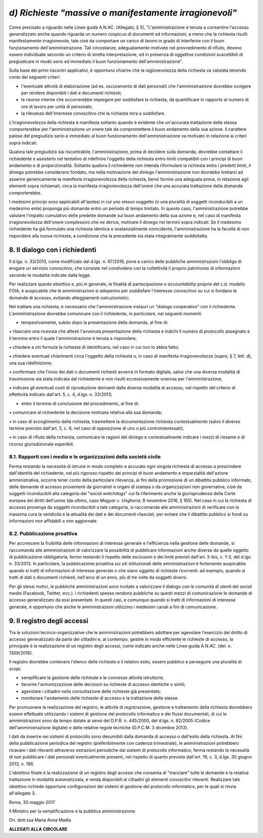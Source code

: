 .. _d-richieste-massive-o-manifestamente-irragionevoli:

*d) Richieste "massive o manifestamente irragionevoli"*
=======================================================

Come precisato a riguardo nelle Linee guida A.N.AC. (Allegato, § 5), "L'amministrazione è tenuta a consentire l'accesso generalizzato anche quando riguarda un numero cospicuo di documenti ed informazioni, a meno che la richiesta risulti manifestamente irragionevole, tale cioè da comportare un carico di lavoro in grado di interferire con il buon funzionamento dell'amministrazione. Tali circostanze, adeguatamente motivate nel provvedimento di rifiuto, devono essere individuate secondo un criterio di stretta interpretazione, ed in presenza di oggettive condizioni suscettibili di pregiudicare in modo serio ed immediato il buon funzionamento dell'amministrazione".

Sulla base dei primi riscontri applicativi, è opportuno chiarire che la ragionevolezza della richiesta va valutata tenendo conto dei seguenti criteri:

-  l'eventuale attività di elaborazione (ad es. oscuramento di dati personali) che l'amministrazione dovrebbe svolgere per rendere disponibili i dati e documenti richiesti;

-  le risorse interne che occorrerebbe impiegare per soddisfare la richiesta, da quantificare in rapporto al numero di ore di lavoro per unità di personale;

-  la rilevanza dell'interesse conoscitivo che la richiesta mira a soddisfare.

L'irragionevolezza della richiesta è manifesta soltanto quando è evidente che un'accurata trattazione della stessa comporterebbe per l'amministrazione un onere tale da compromettere il buon andamento della sua azione. Il carattere palese del pregiudizio serio e immediato al buon funzionamento dell'amministrazione va motivato in relazione ai criteri sopra indicati.

Qualora tale pregiudizio sia riscontrabile, l'amministrazione, prima di decidere sulla domanda, dovrebbe contattare il richiedente e assisterlo nel tentativo di ridefinire l'oggetto della richiesta entro limiti compatibili con i principi di buon andamento e di proporzionalità. Soltanto qualora il richiedente non intenda riformulare la richiesta entro i predetti limiti, il diniego potrebbe considerarsi fondato, ma nella motivazione del diniego l'amministrazione non dovrebbe limitarsi ad asserire genericamente la manifesta irragionevolezza della richiesta, bensì fornire una adeguata prova, in relazione agli elementi sopra richiamati, circa la manifesta irragionevolezza dell'onere che una accurata trattazione della domanda comporterebbe.

I medesimi principi sono applicabili all'ipotesi in cui uno stesso soggetto (o una pluralità di soggetti riconducibili a un medesimo ente) proponga più domande entro un periodo di tempo limitato. In questo caso, l'amministrazione potrebbe valutare l'impatto cumulativo delle predette domande sul buon andamento della sua azione e, nel caso di manifesta irragionevolezza dell'onere complessivo che ne deriva, motivare il diniego nei termini sopra indicati. Se il medesimo richiedente ha già formulato una richiesta identica o sostanzialmente coincidente, l'amministrazione ha la facoltà di non rispondere alla nuova richiesta, a condizione che la precedente sia stata integralmente soddisfatta.

.. _il-dialogo-con-i-richiedenti:

8. Il dialogo con i richiedenti 
--------------------------------

Il d.lgs. n. 33/2013, come modificato dal d.lgs. n. 97/2016, pone a carico delle pubbliche amministrazioni l'obbligo di erogare un servizio conoscitivo, che consiste nel condividere con la collettività il proprio patrimonio di informazioni secondo le modalità indicate dalla legge.

Per realizzare questo obiettivo e, più in generale, le finalità di partecipazione e *accountability* proprie del c.d. modello FOIA, è auspicabile che le amministrazioni si adoperino per soddisfare l'interesse conoscitivo su cui si fondano le domande di accesso, evitando atteggiamenti ostruzionistici.

Nel trattare una richiesta, è necessario che l'amministrazione instauri un "dialogo cooperativo" con il richiedente. L'amministrazione dovrebbe comunicare con il richiedente, in particolare, nei seguenti momenti:

-  tempestivamente, subito dopo la presentazione della domanda, al fine di:

▪ rilasciare una ricevuta che attesti l'avvenuta presentazione della richiesta e indichi il numero di protocollo assegnato e il termine entro il quale l'amministrazione è tenuta a rispondere;

▪ chiedere a chi formula la richiesta di identificarsi, nel caso in cui non lo abbia fatto;

▪ chiedere eventuali chiarimenti circa l'oggetto della richiesta o, in caso di manifesta irragionevolezza (*supra*, § 7, lett. *d*), una sua ridefinizione;

▪ confermare che l'invio dei dati o documenti richiesti avverrà in formato digitale, salvo che una diversa modalità di trasmissione sia stata indicata dal richiedente e non risulti eccessivamente onerosa per l'amministrazione;

▪ indicare gli eventuali costi di riproduzione derivanti dalle diverse modalità di accesso, nel rispetto del criterio di effettività indicato dall'art. 5, c. 4, d.lgs. n. 33/2013;

-  entro il termine di conclusione del procedimento, al fine di:

▪ comunicare al richiedente la decisione motivata relativa alla sua domanda;

▪ in caso di accoglimento della richiesta, trasmettere la documentazione richiesta contestualmente (salvo il diverso termine previsto dall'art. 5, c. 6, nel caso di opposizione di uno o più controinteressati);

▪ in caso di rifiuto della richiesta, comunicare le ragioni del diniego e contestualmente indicare i mezzi di riesame e di ricorso giurisdizionale esperibili.

.. _rapporti-con-i-media-e-le-organizzazioni-della-società-civile:

8.1. Rapporti con i *media* e le organizzazioni della società civile 
~~~~~~~~~~~~~~~~~~~~~~~~~~~~~~~~~~~~~~~~~~~~~~~~~~~~~~~~~~~~~~~~~~~~~

Ferma restando la necessità di istruire in modo completo e accurato ogni singola richiesta di accesso a prescindere dall'identità del richiedente, nel più rigoroso rispetto dei principi di buon andamento e imparzialità dell'azione amministrativa, occorre tener conto della particolare rilevanza, ai fini della promozione di un dibattito pubblico informato, delle domande di accesso provenienti da giornalisti e organi di stampa o da organizzazioni non governative, cioè da soggetti riconducibili alla categoria dei "*social watchdogs*" cui fa riferimento anche la giurisprudenza della Corte europea dei diritti dell'uomo (da ultimo, caso *Magyar c. Ungheria*, 8 novembre 2016, § 165). Nel caso in cui la richiesta di accesso provenga da soggetti riconducibili a tale categoria, si raccomanda alle amministrazioni di verificare con la massima cura la veridicità e la attualità dei dati e dei documenti rilasciati, per evitare che il dibattito pubblico si fondi su informazioni non affidabili o non aggiornate.

.. _pubblicazione-proattiva:

8.2. Pubblicazione proattiva 
~~~~~~~~~~~~~~~~~~~~~~~~~~~~~

Per accrescere la fruibilità delle informazioni di interesse generale e l'efficienza nella gestione delle domande, si raccomanda alle amministrazioni di valorizzare la possibilità di pubblicare informazioni anche diverse da quelle oggetto di pubblicazione obbligatoria, fermo restando il rispetto delle esclusioni e dei limiti previsti dall'art. 5-\ *bis*, c. 1-3, del d.lgs. n. 33/2013. In particolare, la pubblicazione proattiva sui siti istituzionali delle amministrazioni è fortemente auspicabile quando si tratti di informazioni di interesse generale o che siano oggetto di richieste ricorrenti: ad esempio, quando si tratti di dati o documenti richiesti, nell'arco di un anno, più di tre volte da soggetti diversi.

Per gli stessi motivi, le pubbliche amministrazioni sono invitate a valorizzare il dialogo con le comunità di utenti dei *social media* (Facebook, Twitter, ecc.). I richiedenti spesso rendono pubbliche su questi mezzi di comunicazione le domande di accesso generalizzato da essi presentate. In questi casi, e comunque quando si tratti di informazioni di interesse generale, è opportuno che anche le amministrazioni utilizzino i medesimi canali a fini di comunicazione.

.. _il-registro-degli-accessi:

9. Il registro degli accessi 
-----------------------------

Tra le soluzioni tecnico-organizzative che le amministrazioni potrebbero adottare per agevolare l'esercizio del diritto di accesso generalizzato da parte dei cittadini e, al contempo, gestire in modo efficiente le richieste di accesso, la principale è la realizzazione di un registro degli accessi, come indicato anche nelle Linee guida A.N.AC. (del. n. 1309/2016).

Il registro dovrebbe contenere l'elenco delle richieste e il relativo esito, essere pubblico e perseguire una pluralità di scopi:

-  semplificare la gestione delle richieste e le connesse attività istruttorie;

-  favorire l'armonizzazione delle decisioni su richieste di accesso identiche o simili;

-  agevolare i cittadini nella consultazione delle richieste già presentate;

-  monitorare l'andamento delle richieste di accesso e la trattazione delle stesse.

Per promuovere la realizzazione del registro, le attività di registrazione, gestione e trattamento della richiesta dovrebbero essere effettuate utilizzando i sistemi di gestione del protocollo informatico e dei flussi documentali, di cui le amministrazioni sono da tempo dotate ai sensi del D.P.R. n. 445/2000, del d.lgs. n. 82/2005 (Codice dell'amministrazione digitale) e delle relative regole tecniche (D.P.C.M. 3 dicembre 2013).

I dati da inserire nei sistemi di protocollo sono desumibili dalla domanda di accesso o dall'esito della richiesta. Ai fini della pubblicazione periodica del registro (preferibilmente con cadenza trimestrale), le amministrazioni potrebbero ricavare i dati rilevanti attraverso estrazioni periodiche dai sistemi di protocollo informatico, ferma restando la necessità di non pubblicare i dati personali eventualmente presenti, nel rispetto di quanto previsto dall'art. 19, c. 3, d.lgs. 30 giugno 2013, n. 196.

L'obiettivo finale è la realizzazione di un registro degli accessi che consenta di "tracciare" tutte le domande e la relativa trattazione in modalità automatizzata, e renda disponibili ai cittadini gli elementi conoscitivi rilevanti. Realizzare tale obiettivo richiede opportune configurazioni dei sistemi di gestione del protocollo informatico, per le quali si rinvia all'allegato 3.

Roma, 30 maggio 2017

Il Ministro per la semplificazione e la pubblica amministrazione

On. dott.ssa Maria Anna Madia

**ALLEGATI ALLA CIRCOLARE**
